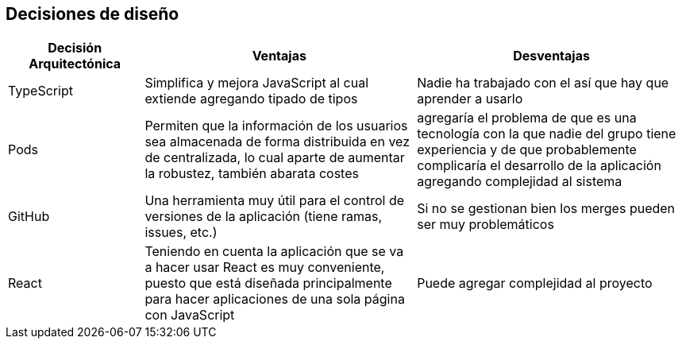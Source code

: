 [[section-design-decisions]]
== Decisiones de diseño
[options="header",cols="1,2,2"]

|===
|Decisión Arquitectónica|Ventajas|Desventajas
| TypeScript | Simplifica y mejora JavaScript al cual extiende agregando tipado de tipos | Nadie ha trabajado con el así que hay que aprender a usarlo
| Pods | Permiten que la información de los usuarios sea almacenada de forma distribuida en vez de centralizada, lo cual aparte de aumentar la robustez, también abarata costes | agregaría el problema de que es una tecnología con la que nadie del grupo tiene experiencia y de que probablemente complicaría el desarrollo de la aplicación agregando complejidad al sistema
| GitHub | Una herramienta muy útil para el control de versiones de la aplicación (tiene ramas, issues, etc.) | Si no se gestionan bien los merges pueden ser muy problemáticos
| React | Teniendo en cuenta la aplicación que se va a hacer usar React es muy conveniente, puesto que está diseñada principalmente para hacer aplicaciones de una sola página con JavaScript | Puede agregar complejidad al proyecto
|===
